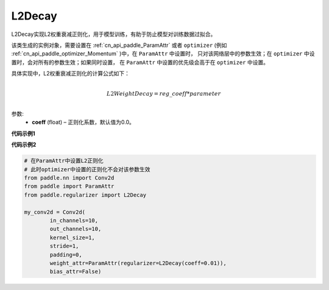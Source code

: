 .. _cn_api_paddle_regularizer_L2Decay:

L2Decay
-------------------------------

.. py:attribute::   paddle.regularizer.L2Decay




L2Decay实现L2权重衰减正则化，用于模型训练，有助于防止模型对训练数据过拟合。

该类生成的实例对象，需要设置在 :ref:`cn_api_paddle_ParamAttr` 或者 ``optimizer`` 
(例如 :ref:`cn_api_paddle_optimizer_Momentum` )中，在 ``ParamAttr`` 中设置时，
只对该网络层中的参数生效；在 ``optimizer`` 中设置时，会对所有的参数生效；如果同时设置，
在 ``ParamAttr`` 中设置的优先级会高于在 ``optimizer`` 中设置。

具体实现中，L2权重衰减正则化的计算公式如下：

.. math::
            \\L2WeightDecay=reg\_coeff*parameter\\

参数:
  - **coeff** (float) – 正则化系数，默认值为0.0。

**代码示例1**

.. code-block:: python
    # 在optimizer中设置L1正则化
    import paddle
    from paddle.regularizer import L2Decay
    import numpy as np
    inp = np.random.uniform(-0.1, 0.1, [10, 10]).astype("float32")
    linear = paddle.nn.Linear(10, 10)
    inp = paddle.to_tensor(inp)
    out = linear(inp)
    loss = paddle.mean(out)
    beta1 = paddle.to_tensor([0.9], dtype="float32")
    beta2 = paddle.to_tensor([0.99], dtype="float32")
    momentum = paddle.optimizer.Momentum(
        learning_rate=0.1,
        parameters=linear.parameters(),
        weight_decay=L2Decay(0.0001))
    back = out.backward()
    momentum.step()
    momentum.clear_grad()


**代码示例2**

.. code-block:: python
    
    # 在ParamAttr中设置L2正则化
    # 此时optimizer中设置的正则化不会对该参数生效
    from paddle.nn import Conv2d
    from paddle import ParamAttr
    from paddle.regularizer import L2Decay

    my_conv2d = Conv2d(
            in_channels=10,
            out_channels=10,
            kernel_size=1,
            stride=1,
            padding=0,
            weight_attr=ParamAttr(regularizer=L2Decay(coeff=0.01)),
            bias_attr=False)

